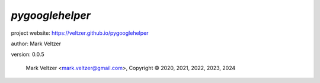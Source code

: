================
*pygooglehelper*
================

.. image:: https://img.shields.io/pypi/v/pygooglehelper

.. image:: https://img.shields.io/github/license/veltzer/pygooglehelper

.. image:: https://img.shields.io/badge/code%20style-black-000000.svg

project website: https://veltzer.github.io/pygooglehelper

author: Mark Veltzer

version: 0.0.5

	Mark Veltzer <mark.veltzer@gmail.com>, Copyright © 2020, 2021, 2022, 2023, 2024
